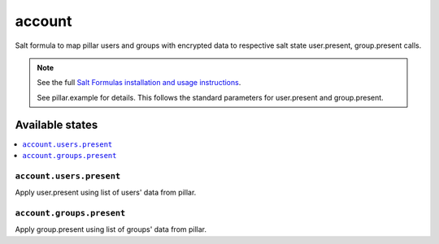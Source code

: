 =======
account
=======

Salt formula to map pillar users and groups with encrypted data to respective
salt state user.present, group.present calls.

.. note::

    See the full `Salt Formulas installation and usage instructions
    <http://docs.saltstack.com/en/latest/topics/development/conventions/formulas.html>`_.

    See pillar.example for details. This follows the standard parameters for
    user.present and group.present.

Available states
================

.. contents::
    :local:

``account.users.present``
-------------------------

Apply user.present using list of  users' data from pillar.

``account.groups.present``
--------------------------

Apply group.present using list of groups' data from pillar.
